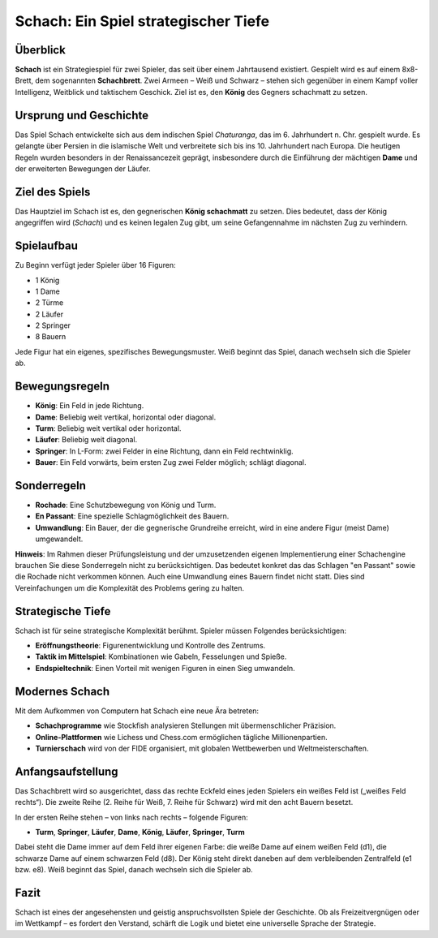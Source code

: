 =====================================
Schach: Ein Spiel strategischer Tiefe
=====================================

Überblick
=========

**Schach** ist ein Strategiespiel für zwei Spieler, das seit über einem Jahrtausend existiert. Gespielt wird es auf einem 8x8-Brett, dem sogenannten **Schachbrett**. Zwei Armeen – Weiß und Schwarz – stehen sich gegenüber in einem Kampf voller Intelligenz, Weitblick und taktischem Geschick. Ziel ist es, den **König** des Gegners schachmatt zu setzen.

Ursprung und Geschichte
========================

Das Spiel Schach entwickelte sich aus dem indischen Spiel *Chaturanga*, das im 6. Jahrhundert n. Chr. gespielt wurde. Es gelangte über Persien in die islamische Welt und verbreitete sich bis ins 10. Jahrhundert nach Europa. Die heutigen Regeln wurden besonders in der Renaissancezeit geprägt, insbesondere durch die Einführung der mächtigen **Dame** und der erweiterten Bewegungen der Läufer.

Ziel des Spiels
===============

Das Hauptziel im Schach ist es, den gegnerischen **König schachmatt** zu setzen. Dies bedeutet, dass der König angegriffen wird (*Schach*) und es keinen legalen Zug gibt, um seine Gefangennahme im nächsten Zug zu verhindern.

Spielaufbau
===========

Zu Beginn verfügt jeder Spieler über 16 Figuren:

- 1 König
- 1 Dame
- 2 Türme
- 2 Läufer
- 2 Springer
- 8 Bauern

Jede Figur hat ein eigenes, spezifisches Bewegungsmuster. Weiß beginnt das Spiel, danach wechseln sich die Spieler ab.

Bewegungsregeln
===============

- **König**: Ein Feld in jede Richtung.
- **Dame**: Beliebig weit vertikal, horizontal oder diagonal.
- **Turm**: Beliebig weit vertikal oder horizontal.
- **Läufer**: Beliebig weit diagonal.
- **Springer**: In L-Form: zwei Felder in eine Richtung, dann ein Feld rechtwinklig.
- **Bauer**: Ein Feld vorwärts, beim ersten Zug zwei Felder möglich; schlägt diagonal.

Sonderregeln
============

- **Rochade**: Eine Schutzbewegung von König und Turm.
- **En Passant**: Eine spezielle Schlagmöglichkeit des Bauern.
- **Umwandlung**: Ein Bauer, der die gegnerische Grundreihe erreicht, wird in eine andere Figur (meist Dame) umgewandelt.

**Hinweis**: Im Rahmen dieser Prüfungsleistung und der umzusetzenden eigenen Implementierung einer Schachengine brauchen Sie diese Sonderregeln nicht zu berücksichtigen. Das bedeutet konkret das das Schlagen "en Passant" sowie die Rochade nicht verkommen können.  Auch eine Umwandlung eines Bauern findet nicht statt. Dies sind Vereinfachungen um die Komplexität des Problems gering zu halten. 

Strategische Tiefe
==================

Schach ist für seine strategische Komplexität berühmt. Spieler müssen Folgendes berücksichtigen:

- **Eröffnungstheorie**: Figurenentwicklung und Kontrolle des Zentrums.
- **Taktik im Mittelspiel**: Kombinationen wie Gabeln, Fesselungen und Spieße.
- **Endspieltechnik**: Einen Vorteil mit wenigen Figuren in einen Sieg umwandeln.

Modernes Schach
===============

Mit dem Aufkommen von Computern hat Schach eine neue Ära betreten:

- **Schachprogramme** wie Stockfish analysieren Stellungen mit übermenschlicher Präzision.
- **Online-Plattformen** wie Lichess und Chess.com ermöglichen tägliche Millionenpartien.
- **Turnierschach** wird von der FIDE organisiert, mit globalen Wettbewerben und Weltmeisterschaften.

Anfangsaufstellung
==================

Das Schachbrett wird so ausgerichtet, dass das rechte Eckfeld eines jeden Spielers ein weißes Feld ist („weißes Feld rechts“). Die zweite Reihe (2. Reihe für Weiß, 7. Reihe für Schwarz) wird mit den acht Bauern besetzt.

In der ersten Reihe stehen – von links nach rechts – folgende Figuren:

- **Turm**, **Springer**, **Läufer**, **Dame**, **König**, **Läufer**, **Springer**, **Turm**

Dabei steht die Dame immer auf dem Feld ihrer eigenen Farbe: die weiße Dame auf einem weißen Feld (d1), die schwarze Dame auf einem schwarzen Feld (d8). Der König steht direkt daneben auf dem verbleibenden Zentralfeld (e1 bzw. e8).
Weiß beginnt das Spiel, danach wechseln sich die Spieler ab.


Fazit
=====

Schach ist eines der angesehensten und geistig anspruchsvollsten Spiele der Geschichte. Ob als Freizeitvergnügen oder im Wettkampf – es fordert den Verstand, schärft die Logik und bietet eine universelle Sprache der Strategie.

